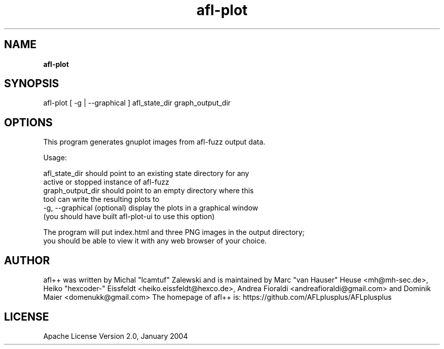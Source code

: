 .TH afl-plot 8 2024-06-19 afl++
.SH NAME
.B afl-plot

.SH SYNOPSIS
afl-plot [ -g | --graphical ] afl_state_dir graph_output_dir

.SH OPTIONS
.nf

This program generates gnuplot images from afl-fuzz output data.

Usage:

    afl_state_dir       should point to an existing state directory for any
                        active or stopped instance of afl-fuzz
    graph_output_dir    should point to an empty directory where this
                        tool can write the resulting plots to
    -g, --graphical     (optional) display the plots in a graphical window
                        (you should have built afl-plot-ui to use this option)

The program will put index.html and three PNG images in the output directory;
you should be able to view it with any web browser of your choice.

.SH AUTHOR
afl++ was written by Michal "lcamtuf" Zalewski and is maintained by Marc "van Hauser" Heuse <mh@mh-sec.de>, Heiko "hexcoder-" Eissfeldt <heiko.eissfeldt@hexco.de>, Andrea Fioraldi <andreafioraldi@gmail.com> and Dominik Maier <domenukk@gmail.com>
The homepage of afl++ is: https://github.com/AFLplusplus/AFLplusplus

.SH LICENSE
Apache License Version 2.0, January 2004
